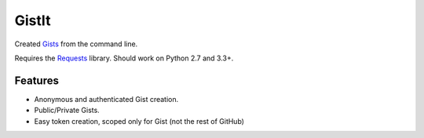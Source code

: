######
GistIt
######

Created Gists_ from the command line.

Requires the Requests_ library. Should work on Python 2.7 and 3.3+.

.. _Gists: https://gist.github.com/
.. _Requests: http://docs.python-requests.org/


========
Features
========


-   Anonymous and authenticated Gist creation.
-   Public/Private Gists.
-   Easy token creation, scoped only for Gist (not the rest of GitHub)
